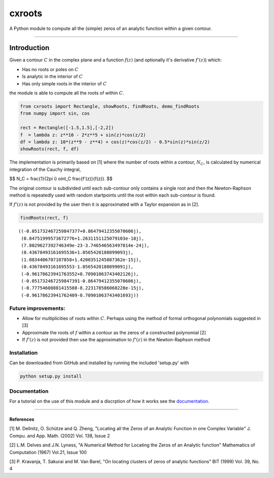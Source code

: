 
cxroots
=======

A Python module to compute all the (simple) zeros of an analytic
function within a given contour.

--------------

Introduction
------------

Given a contour :math:`C` in the complex plane and a function
:math:`f(z)` (and optionally it's derivative :math:`f'(z)`) which:

-  Has no roots or poles on :math:`C`
-  Is analytic in the interior of :math:`C`
-  Has only simple roots in the interior of :math:`C`

the module is able to compute all the roots of within :math:`C`.

.. code:: python

    from cxroots import Rectangle, showRoots, findRoots, demo_findRoots
    from numpy import sin, cos
    
    rect = Rectangle([-1.5,1.5],[-2,2])
    f  = lambda z: z**10 - 2*z**5 + sin(z)*cos(z/2)
    df = lambda z: 10*(z**9 - z**4) + cos(z)*cos(z/2) - 0.5*sin(z)*sin(z/2)
    showRoots(rect, f, df)



.. image:: README_files/README_1_0.png


The implementation is primarily based on [1] where the number of roots
within a contour, :math:`N_C`, is calculated by numerical integration of
the Cauchy integral,

$$ 
N_C = \frac{1}{2\pi i} \oint_C \frac{f'(z)}{f(z)}.
$$

The original contour is subdivided until each sub-contour only contains
a single root and then the Newton-Raphson method is repeatedly used with
random startpoints until the root within each sub-contour is found.

If :math:`f'(z)` is not provided by the user then it is approximated
with a Taylor expansion as in [2].

.. code:: python

    findRoots(rect, f)




.. parsed-literal::

    ((-0.051732467259847377+0.86479412355070606j),
     (0.84751999573672776+1.2631151125079103e-18j),
     (7.8029627392746349e-23-3.746546563497014e-24j),
     (0.43678493161695536+1.0565420188099093j),
     (1.0834406707107858+1.4200351245887362e-15j),
     (0.43678493161695553-1.0565420188099091j),
     (-0.96178623941763552+0.70901063743402126j),
     (-0.051732467259847391-0.86479412355070606j),
     (-0.77754608881415588-8.223178586068228e-15j),
     (-0.96178623941762409-0.70901063743401693j))



Future improvements:
~~~~~~~~~~~~~~~~~~~~

-  Allow for multiplicities of roots within :math:`C`. Perhaps using the
   method of formal orthogonal polynomials suggested in [3]
-  Approximate the roots of :math:`f` within a contour as the zeros of a
   constructed polynomial [2]
-  If :math:`f'(z)` is not provided then use the approximation to
   :math:`f'(z)` in the Newton-Raphson method

Installation
~~~~~~~~~~~~

Can be downloaded from GitHub and installed by running the included
'setup.py' with

.. code:: bash

    python setup.py install

Documentation
~~~~~~~~~~~~~

For a tutorial on the use of this module and a discrption of how it
works see the `documentation <docs/main.ipynb>`__.

--------------

References
^^^^^^^^^^

[1] M. Dellnitz, O. Schütze and Q. Zheng, "Locating all the Zeros of an
Analytic Function in one Complex Variable" J. Compu. and App. Math.
(2002) Vol. 138, Issue 2

[2] L.M. Delves and J.N. Lyness, "A Numerical Method for Locating the
Zeros of an Analytic function" Mathematics of Computation (1967) Vol.21,
Issue 100

[3] P. Kravanja, T. Sakurai and M. Van Barel, "On locating clusters of
zeros of analytic functions" BIT (1999) Vol. 39, No. 4

